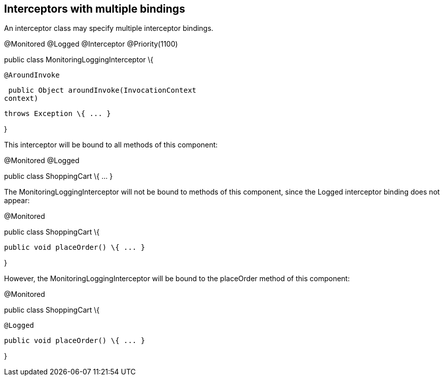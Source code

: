 ////
*******************************************************************
* Copyright (c) 2019 Eclipse Foundation
*
* This specification document is made available under the terms
* of the Eclipse Foundation Specification License v1.0, which is
* available at https://www.eclipse.org/legal/efsl.php.
*******************************************************************
////

[[interceptors_with_multiple_bindings]]
== Interceptors with multiple bindings

An interceptor class may specify multiple
interceptor bindings.

@Monitored @Logged @Interceptor
@Priority(1100)

public class MonitoringLoggingInterceptor \{

 @AroundInvoke

 public Object aroundInvoke(InvocationContext
context)

 throws Exception \{ ... }



}

This interceptor will be bound to all methods
of this component:

@Monitored @Logged

public class ShoppingCart \{ ... }

The MonitoringLoggingInterceptor will not be
bound to methods of this component, since the Logged interceptor binding
does not appear:

@Monitored

public class ShoppingCart \{



 public void placeOrder() \{ ... }



}

However, the MonitoringLoggingInterceptor
will be bound to the placeOrder method of this component:

@Monitored

public class ShoppingCart \{



 @Logged

 public void placeOrder() \{ ... }



}

